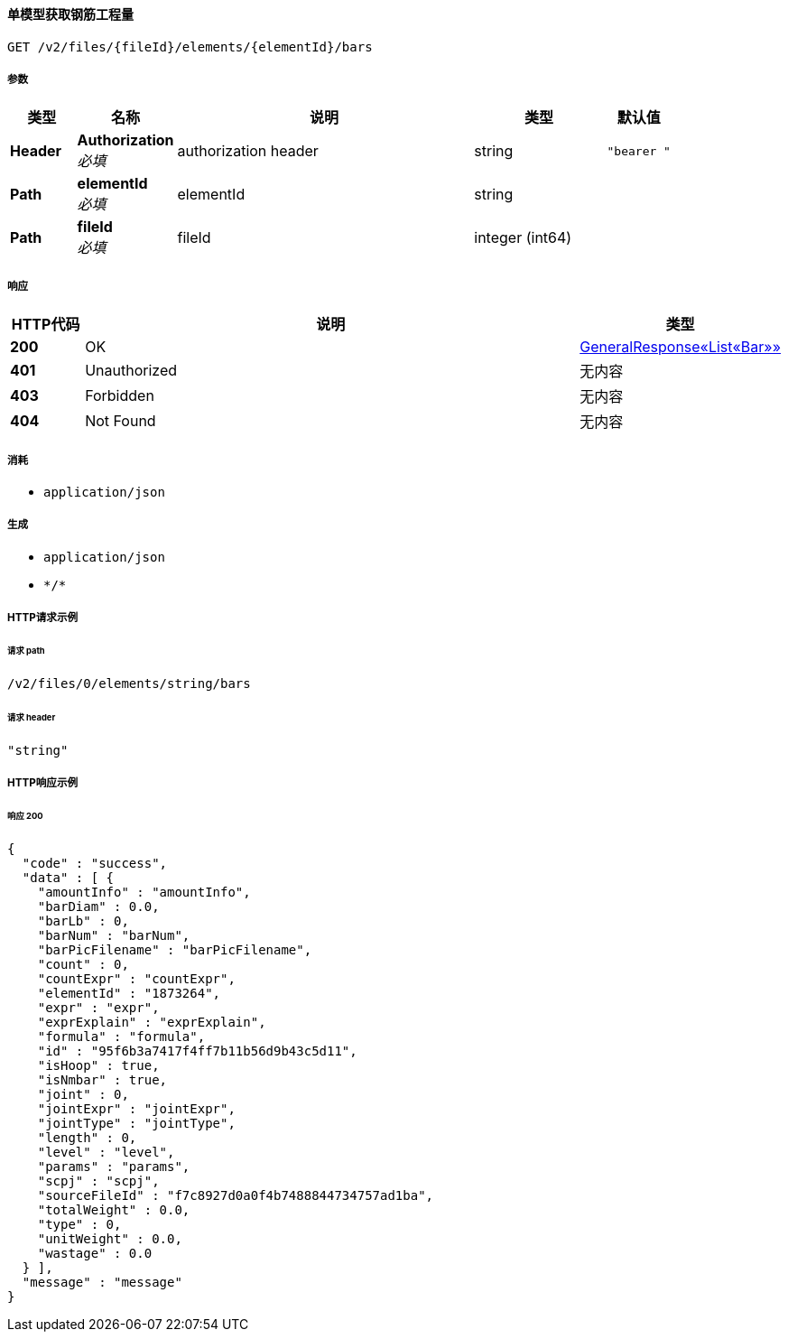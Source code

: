 
[[_getbarusingget]]
==== 单模型获取钢筋工程量
....
GET /v2/files/{fileId}/elements/{elementId}/bars
....


===== 参数

[options="header", cols=".^2a,.^3a,.^9a,.^4a,.^2a"]
|===
|类型|名称|说明|类型|默认值
|**Header**|**Authorization** +
__必填__|authorization header|string|`"bearer "`
|**Path**|**elementId** +
__必填__|elementId|string|
|**Path**|**fileId** +
__必填__|fileId|integer (int64)|
|===


===== 响应

[options="header", cols=".^2a,.^14a,.^4a"]
|===
|HTTP代码|说明|类型
|**200**|OK|<<_0ee283fce91cddb055d0ad764d2e1240,GeneralResponse«List«Bar»»>>
|**401**|Unauthorized|无内容
|**403**|Forbidden|无内容
|**404**|Not Found|无内容
|===


===== 消耗

* `application/json`


===== 生成

* `application/json`
* `\*/*`


===== HTTP请求示例

====== 请求 path
----
/v2/files/0/elements/string/bars
----


====== 请求 header
[source,json]
----
"string"
----


===== HTTP响应示例

====== 响应 200
[source,json]
----
{
  "code" : "success",
  "data" : [ {
    "amountInfo" : "amountInfo",
    "barDiam" : 0.0,
    "barLb" : 0,
    "barNum" : "barNum",
    "barPicFilename" : "barPicFilename",
    "count" : 0,
    "countExpr" : "countExpr",
    "elementId" : "1873264",
    "expr" : "expr",
    "exprExplain" : "exprExplain",
    "formula" : "formula",
    "id" : "95f6b3a7417f4ff7b11b56d9b43c5d11",
    "isHoop" : true,
    "isNmbar" : true,
    "joint" : 0,
    "jointExpr" : "jointExpr",
    "jointType" : "jointType",
    "length" : 0,
    "level" : "level",
    "params" : "params",
    "scpj" : "scpj",
    "sourceFileId" : "f7c8927d0a0f4b7488844734757ad1ba",
    "totalWeight" : 0.0,
    "type" : 0,
    "unitWeight" : 0.0,
    "wastage" : 0.0
  } ],
  "message" : "message"
}
----



